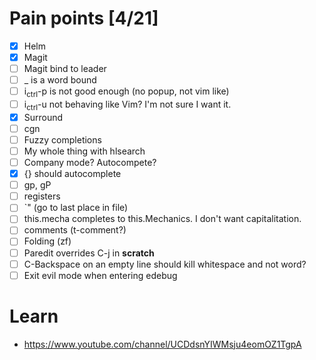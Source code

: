 * Pain points [4/21]
    - [X] Helm
    - [X] Magit
    - [ ] Magit bind to leader
    - [ ] _ is a word bound
    - [ ] i_ctrl-p is not good enough (no popup, not vim like)
    - [ ] i_ctrl-u not behaving like Vim? I'm not sure I want it.
    - [X] Surround
    - [ ] cgn
    - [ ] Fuzzy completions
    - [ ] My whole thing with hlsearch
    - [ ] Company mode? Autocompete?
    - [X] {} should autocomplete
    - [ ] gp, gP
    - [ ] registers
    - [ ] `" (go to last place in file)
    - [ ] this.mecha completes to this.Mechanics. I don't want capitalitation.
    - [ ] comments (t-comment?)
    - [ ] Folding (zf)
    - [ ] Paredit overrides C-j in *scratch*
    - [ ] C-Backspace on an empty line should kill whitespace and not word?
    - [ ] Exit evil mode when entering edebug

* Learn
  - https://www.youtube.com/channel/UCDdsnYIWMsju4eomOZ1TgpA
